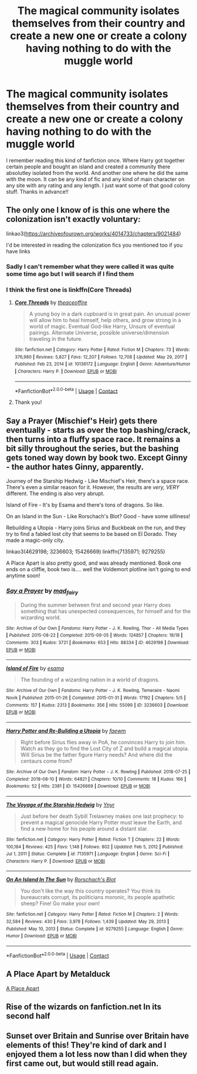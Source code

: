 #+TITLE: The magical community isolates themselves from their country and create a new one or create a colony having nothing to do with the muggle world

* The magical community isolates themselves from their country and create a new one or create a colony having nothing to do with the muggle world
:PROPERTIES:
:Author: Vanagan
:Score: 13
:DateUnix: 1620826792.0
:DateShort: 2021-May-12
:FlairText: Request
:END:
I remember reading this kind of fanfiction once. Where Harry got together certain people and bought an island and created a community there absolutley isolated from the world. And another one where he did the same with the moon. It can be any kind of fic and any kind of main character on any site with any rating and any length. I just want some of that good colony stuff. Thanks in advance!!


** The only one I know of is this one where the colonization isn't exactly voluntary:

linkao3([[https://archiveofourown.org/works/4014733/chapters/9021484]])

I'd be interested in reading the colonization fics you mentioned too if you have links
:PROPERTIES:
:Author: octuple-u
:Score: 3
:DateUnix: 1620831915.0
:DateShort: 2021-May-12
:END:

*** Sadly I can't remember what they were called it was quite some time ago but I will search if I find them
:PROPERTIES:
:Author: Vanagan
:Score: 1
:DateUnix: 1620832016.0
:DateShort: 2021-May-12
:END:


*** I think the first one is linkffn(Core Threads)
:PROPERTIES:
:Author: Scoobydis
:Score: 1
:DateUnix: 1620835443.0
:DateShort: 2021-May-12
:END:

**** [[https://www.fanfiction.net/s/10136172/1/][*/Core Threads/*]] by [[https://www.fanfiction.net/u/4665282/theaceoffire][/theaceoffire/]]

#+begin_quote
  A young boy in a dark cupboard is in great pain. An unusual power will allow him to heal himself, help others, and grow strong in a world of magic. Eventual God-like Harry, Unsure of eventual pairings. Alternate Universe, possible universe/dimension traveling in the future.
#+end_quote

^{/Site/:} ^{fanfiction.net} ^{*|*} ^{/Category/:} ^{Harry} ^{Potter} ^{*|*} ^{/Rated/:} ^{Fiction} ^{M} ^{*|*} ^{/Chapters/:} ^{73} ^{*|*} ^{/Words/:} ^{376,980} ^{*|*} ^{/Reviews/:} ^{5,827} ^{*|*} ^{/Favs/:} ^{12,207} ^{*|*} ^{/Follows/:} ^{12,708} ^{*|*} ^{/Updated/:} ^{May} ^{29,} ^{2017} ^{*|*} ^{/Published/:} ^{Feb} ^{23,} ^{2014} ^{*|*} ^{/id/:} ^{10136172} ^{*|*} ^{/Language/:} ^{English} ^{*|*} ^{/Genre/:} ^{Adventure/Humor} ^{*|*} ^{/Characters/:} ^{Harry} ^{P.} ^{*|*} ^{/Download/:} ^{[[http://www.ff2ebook.com/old/ffn-bot/index.php?id=10136172&source=ff&filetype=epub][EPUB]]} ^{or} ^{[[http://www.ff2ebook.com/old/ffn-bot/index.php?id=10136172&source=ff&filetype=mobi][MOBI]]}

--------------

*FanfictionBot*^{2.0.0-beta} | [[https://github.com/FanfictionBot/reddit-ffn-bot/wiki/Usage][Usage]] | [[https://www.reddit.com/message/compose?to=tusing][Contact]]
:PROPERTIES:
:Author: FanfictionBot
:Score: 1
:DateUnix: 1620835463.0
:DateShort: 2021-May-12
:END:


**** Thank you!
:PROPERTIES:
:Author: octuple-u
:Score: 1
:DateUnix: 1620866556.0
:DateShort: 2021-May-13
:END:


** Say a Prayer (Mischief's Heir) gets there eventually - starts as over the top bashing/crack, then turns into a fluffy space race. It remains a bit silly throughout the series, but the bashing gets toned way down by book two. Except Ginny - the author hates Ginny, apparently.

Journey of the Starship Hedwig - Like Mischief's Heir, there's a space race. There's even a similar reason for it. However, the results are /very, VERY/ different. The ending is also very abrupt.

Island of Fire - It's by Esama and there's tons of dragons. So like.

On an Island in the Sun - Like Rorschach's Blot? Good - have some silliness!

Rebuilding a Utopia - Harry joins Sirius and Buckbeak on the run, and they try to find a fabled lost city that seems to be based on El Dorado. They made a magic-only city.

linkao3(4629198; 3236603; 15426669) linkffn(7135971; 9279255)

A Place Apart is also pretty good, and was already mentioned. Book one ends on a cliffie, book two is.... well the Voldemort plotline isn't going to end anytime soon!
:PROPERTIES:
:Author: hrmdurr
:Score: 3
:DateUnix: 1620842572.0
:DateShort: 2021-May-12
:END:

*** [[https://archiveofourown.org/works/4629198][*/Say a Prayer/*]] by [[https://www.archiveofourown.org/users/mad_fairy/pseuds/mad_fairy][/mad_fairy/]]

#+begin_quote
  During the summer between first and second year Harry does something that has unexpected consequences, for himself and for the wizarding world.
#+end_quote

^{/Site/:} ^{Archive} ^{of} ^{Our} ^{Own} ^{*|*} ^{/Fandoms/:} ^{Harry} ^{Potter} ^{-} ^{J.} ^{K.} ^{Rowling,} ^{Thor} ^{-} ^{All} ^{Media} ^{Types} ^{*|*} ^{/Published/:} ^{2015-08-22} ^{*|*} ^{/Completed/:} ^{2015-09-05} ^{*|*} ^{/Words/:} ^{124857} ^{*|*} ^{/Chapters/:} ^{18/18} ^{*|*} ^{/Comments/:} ^{303} ^{*|*} ^{/Kudos/:} ^{3721} ^{*|*} ^{/Bookmarks/:} ^{653} ^{*|*} ^{/Hits/:} ^{88334} ^{*|*} ^{/ID/:} ^{4629198} ^{*|*} ^{/Download/:} ^{[[https://archiveofourown.org/downloads/4629198/Say%20a%20Prayer.epub?updated_at=1619502313][EPUB]]} ^{or} ^{[[https://archiveofourown.org/downloads/4629198/Say%20a%20Prayer.mobi?updated_at=1619502313][MOBI]]}

--------------

[[https://archiveofourown.org/works/3236603][*/Island of Fire/*]] by [[https://www.archiveofourown.org/users/esama/pseuds/esama][/esama/]]

#+begin_quote
  The founding of a wizarding nation in a world of dragons.
#+end_quote

^{/Site/:} ^{Archive} ^{of} ^{Our} ^{Own} ^{*|*} ^{/Fandoms/:} ^{Harry} ^{Potter} ^{-} ^{J.} ^{K.} ^{Rowling,} ^{Temeraire} ^{-} ^{Naomi} ^{Novik} ^{*|*} ^{/Published/:} ^{2015-01-26} ^{*|*} ^{/Completed/:} ^{2015-01-31} ^{*|*} ^{/Words/:} ^{17192} ^{*|*} ^{/Chapters/:} ^{5/5} ^{*|*} ^{/Comments/:} ^{157} ^{*|*} ^{/Kudos/:} ^{2313} ^{*|*} ^{/Bookmarks/:} ^{356} ^{*|*} ^{/Hits/:} ^{55099} ^{*|*} ^{/ID/:} ^{3236603} ^{*|*} ^{/Download/:} ^{[[https://archiveofourown.org/downloads/3236603/Island%20of%20Fire.epub?updated_at=1612238223][EPUB]]} ^{or} ^{[[https://archiveofourown.org/downloads/3236603/Island%20of%20Fire.mobi?updated_at=1612238223][MOBI]]}

--------------

[[https://archiveofourown.org/works/15426669][*/Harry Potter and Re-Building a Utopia/*]] by [[https://www.archiveofourown.org/users/faewm/pseuds/faewm][/faewm/]]

#+begin_quote
  Right before Sirius flies away in PoA, he convinces Harry to join him. Watch as they go to find the Lost City of Z and build a magical utopia. Will Sirius be the father figure Harry needs? And where did the centaurs come from?
#+end_quote

^{/Site/:} ^{Archive} ^{of} ^{Our} ^{Own} ^{*|*} ^{/Fandom/:} ^{Harry} ^{Potter} ^{-} ^{J.} ^{K.} ^{Rowling} ^{*|*} ^{/Published/:} ^{2018-07-25} ^{*|*} ^{/Completed/:} ^{2018-08-10} ^{*|*} ^{/Words/:} ^{64821} ^{*|*} ^{/Chapters/:} ^{10/10} ^{*|*} ^{/Comments/:} ^{18} ^{*|*} ^{/Kudos/:} ^{166} ^{*|*} ^{/Bookmarks/:} ^{52} ^{*|*} ^{/Hits/:} ^{2381} ^{*|*} ^{/ID/:} ^{15426669} ^{*|*} ^{/Download/:} ^{[[https://archiveofourown.org/downloads/15426669/Harry%20Potter%20and.epub?updated_at=1533901727][EPUB]]} ^{or} ^{[[https://archiveofourown.org/downloads/15426669/Harry%20Potter%20and.mobi?updated_at=1533901727][MOBI]]}

--------------

[[https://www.fanfiction.net/s/7135971/1/][*/The Voyage of the Starship Hedwig/*]] by [[https://www.fanfiction.net/u/2409341/Ynyr][/Ynyr/]]

#+begin_quote
  Just before her death Sybill Trelawney makes one last prophecy: to prevent a magical genocide Harry Potter must leave the Earth, and find a new home for his people around a distant star.
#+end_quote

^{/Site/:} ^{fanfiction.net} ^{*|*} ^{/Category/:} ^{Harry} ^{Potter} ^{*|*} ^{/Rated/:} ^{Fiction} ^{T} ^{*|*} ^{/Chapters/:} ^{22} ^{*|*} ^{/Words/:} ^{100,184} ^{*|*} ^{/Reviews/:} ^{425} ^{*|*} ^{/Favs/:} ^{1,148} ^{*|*} ^{/Follows/:} ^{802} ^{*|*} ^{/Updated/:} ^{Feb} ^{5,} ^{2012} ^{*|*} ^{/Published/:} ^{Jul} ^{1,} ^{2011} ^{*|*} ^{/Status/:} ^{Complete} ^{*|*} ^{/id/:} ^{7135971} ^{*|*} ^{/Language/:} ^{English} ^{*|*} ^{/Genre/:} ^{Sci-Fi} ^{*|*} ^{/Characters/:} ^{Harry} ^{P.} ^{*|*} ^{/Download/:} ^{[[http://www.ff2ebook.com/old/ffn-bot/index.php?id=7135971&source=ff&filetype=epub][EPUB]]} ^{or} ^{[[http://www.ff2ebook.com/old/ffn-bot/index.php?id=7135971&source=ff&filetype=mobi][MOBI]]}

--------------

[[https://www.fanfiction.net/s/9279255/1/][*/On An Island In The Sun/*]] by [[https://www.fanfiction.net/u/686093/Rorschach-s-Blot][/Rorschach's Blot/]]

#+begin_quote
  You don't like the way this country operates? You think its bureaucrats corrupt, its politicians moronic, its people apathetic sheep? Fine! Go make your own!
#+end_quote

^{/Site/:} ^{fanfiction.net} ^{*|*} ^{/Category/:} ^{Harry} ^{Potter} ^{*|*} ^{/Rated/:} ^{Fiction} ^{M} ^{*|*} ^{/Chapters/:} ^{2} ^{*|*} ^{/Words/:} ^{32,584} ^{*|*} ^{/Reviews/:} ^{430} ^{*|*} ^{/Favs/:} ^{3,978} ^{*|*} ^{/Follows/:} ^{1,439} ^{*|*} ^{/Updated/:} ^{May} ^{29,} ^{2013} ^{*|*} ^{/Published/:} ^{May} ^{10,} ^{2013} ^{*|*} ^{/Status/:} ^{Complete} ^{*|*} ^{/id/:} ^{9279255} ^{*|*} ^{/Language/:} ^{English} ^{*|*} ^{/Genre/:} ^{Humor} ^{*|*} ^{/Download/:} ^{[[http://www.ff2ebook.com/old/ffn-bot/index.php?id=9279255&source=ff&filetype=epub][EPUB]]} ^{or} ^{[[http://www.ff2ebook.com/old/ffn-bot/index.php?id=9279255&source=ff&filetype=mobi][MOBI]]}

--------------

*FanfictionBot*^{2.0.0-beta} | [[https://github.com/FanfictionBot/reddit-ffn-bot/wiki/Usage][Usage]] | [[https://www.reddit.com/message/compose?to=tusing][Contact]]
:PROPERTIES:
:Author: FanfictionBot
:Score: 1
:DateUnix: 1620842599.0
:DateShort: 2021-May-12
:END:


** A Place Apart by Metalduck

[[https://archiveofourown.org/works/24850216/chapters/60115636][A Place Apart]]
:PROPERTIES:
:Author: kawaiikuma-chan
:Score: 2
:DateUnix: 1620836291.0
:DateShort: 2021-May-12
:END:


** Rise of the wizards on fanfiction.net In its second half
:PROPERTIES:
:Author: Outside_Sandwich1613
:Score: 2
:DateUnix: 1620836880.0
:DateShort: 2021-May-12
:END:


** Sunset over Britain and Sunrise over Britain have elements of this! They're kind of dark and I enjoyed them a lot less now than I did when they first came out, but would still read again.
:PROPERTIES:
:Author: leeclevel
:Score: 2
:DateUnix: 1620837622.0
:DateShort: 2021-May-12
:END:
